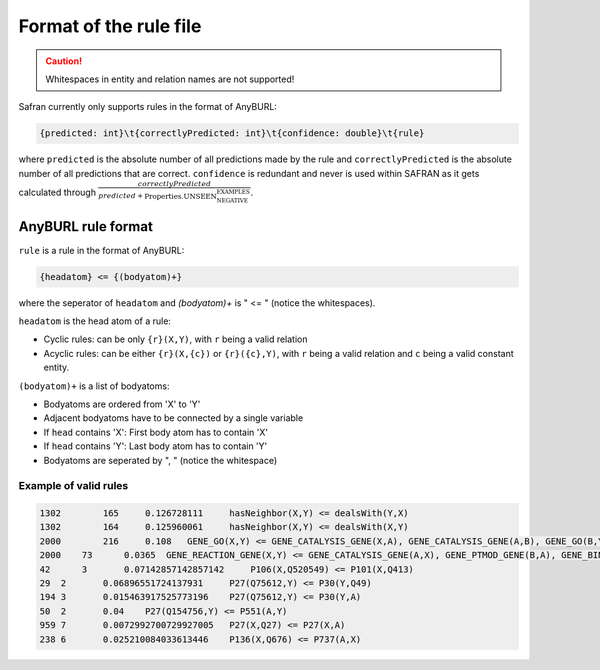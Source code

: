 Format of the rule file
=======================

.. caution:: Whitespaces in entity and relation names are not supported!

Safran currently only supports rules in the format of AnyBURL:

.. code-block:: 

    {predicted: int}\t{correctlyPredicted: int}\t{confidence: double}\t{rule}

where ``predicted`` is the absolute number of all predictions made by the rule and ``correctlyPredicted`` is the absolute number of all predictions that are correct. ``confidence`` is redundant and never is used within SAFRAN as it gets calculated through :math:`\frac{correctlyPredicted}{predicted + \text{Properties.UNSEEN_NEGATIVE_EXAMPLES}`.

AnyBURL rule format
-------------------

``rule`` is a rule in the format of AnyBURL:

.. code-block::

    {headatom} <= {(bodyatom)+}

where the seperator of ``headatom`` and `(bodyatom)+` is " <= " (notice the whitespaces).

``headatom`` is the head atom of a rule:

* Cyclic rules: can be only ``{r}(X,Y)``, with ``r`` being a valid relation
* Acyclic rules: can be either ``{r}(X,{c})`` or ``{r}({c},Y)``, with ``r`` being a valid relation and ``c`` being a valid constant entity.

``(bodyatom)+`` is a list of bodyatoms:

* Bodyatoms are ordered from 'X' to 'Y'
* Adjacent bodyatoms have to be connected by a single variable
* If ``head`` contains 'X': First body atom has to contain 'X'
* If ``head`` contains 'Y': Last body atom has to contain 'Y'
* Bodyatoms are seperated by ", " (notice the whitespace)

Example of valid rules
^^^^^^^^^^^^^^^^^^^^^^^

.. code-block::

    1302	165	0.126728111	hasNeighbor(X,Y) <= dealsWith(Y,X)
    1302	164	0.125960061	hasNeighbor(X,Y) <= dealsWith(X,Y)
    2000	216	0.108	GENE_GO(X,Y) <= GENE_CATALYSIS_GENE(X,A), GENE_CATALYSIS_GENE(A,B), GENE_GO(B,Y)
    2000    73      0.0365  GENE_REACTION_GENE(X,Y) <= GENE_CATALYSIS_GENE(A,X), GENE_PTMOD_GENE(B,A), GENE_BINDING_GENE(Y,B)
    42      3       0.07142857142857142     P106(X,Q520549) <= P101(X,Q413)
    29	2	0.06896551724137931	P27(Q75612,Y) <= P30(Y,Q49)
    194	3	0.015463917525773196	P27(Q75612,Y) <= P30(Y,A)
    50	2	0.04	P27(Q154756,Y) <= P551(A,Y)
    959	7	0.0072992700729927005	P27(X,Q27) <= P27(X,A)
    238	6	0.025210084033613446	P136(X,Q676) <= P737(A,X)